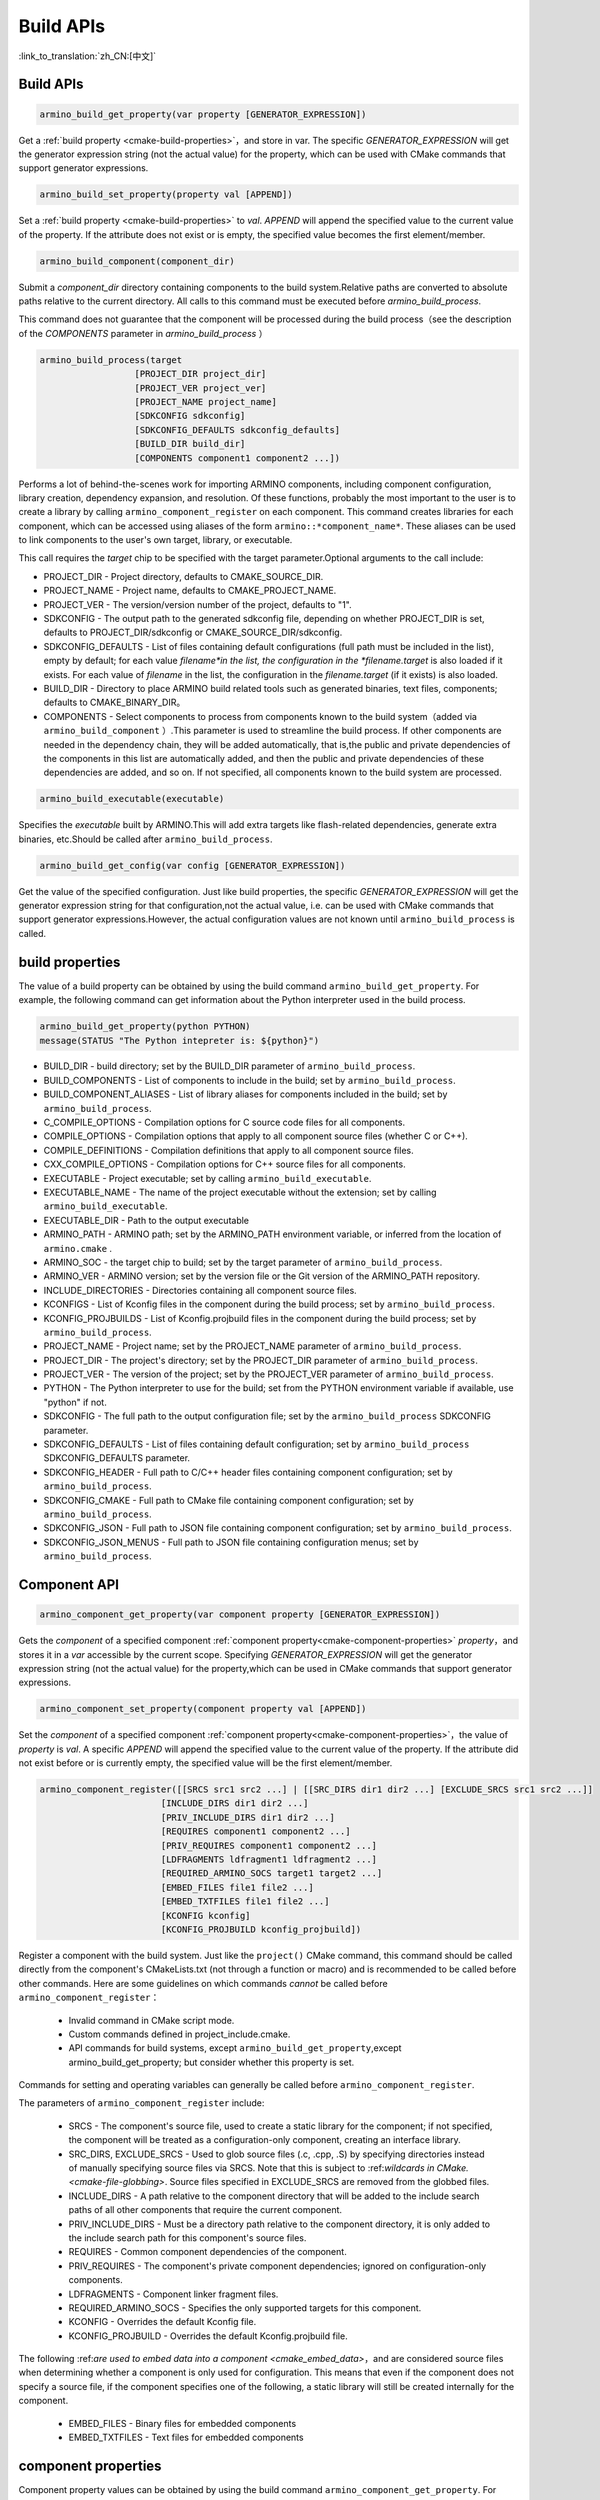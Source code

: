 Build APIs
==========

:link_to_translation:`zh_CN:[中文]`


Build APIs
----------

.. code-block:: none

  armino_build_get_property(var property [GENERATOR_EXPRESSION])

Get a :ref:`build property <cmake-build-properties>`，and store in var.
The specific *GENERATOR_EXPRESSION* will get the generator expression string (not the actual value) for the property, which can be used with CMake commands that support generator expressions.

.. code-block:: none

  armino_build_set_property(property val [APPEND])

Set a :ref:`build property <cmake-build-properties>` to *val*. *APPEND* will append the specified value to the current value of the property.
If the attribute does not exist or is empty, the specified value becomes the first element/member.

.. code-block:: none

  armino_build_component(component_dir)

Submit a *component_dir* directory containing components to the build system.Relative paths are converted to absolute paths relative to the current directory.
All calls to this command must be executed before `armino_build_process`.

This command does not guarantee that the component will be processed during the build process（see the description of the `COMPONENTS` parameter in `armino_build_process` ）

.. code-block:: none

  armino_build_process(target
                    [PROJECT_DIR project_dir]
                    [PROJECT_VER project_ver]
                    [PROJECT_NAME project_name]
                    [SDKCONFIG sdkconfig]
                    [SDKCONFIG_DEFAULTS sdkconfig_defaults]
                    [BUILD_DIR build_dir]
                    [COMPONENTS component1 component2 ...])

Performs a lot of behind-the-scenes work for importing ARMINO components, including component configuration, library creation, dependency expansion, and resolution. Of these functions, probably the most important to the user is to create a library by calling ``armino_component_register`` on each component. This command creates libraries for each component, which can be accessed using aliases of the form ``armino::*component_name*``.
These aliases can be used to link components to the user's own target, library, or executable.

This call requires the *target* chip to be specified with the target parameter.Optional arguments to the call include:

- PROJECT_DIR - Project directory, defaults to CMAKE_SOURCE_DIR.
- PROJECT_NAME - Project name, defaults to CMAKE_PROJECT_NAME.
- PROJECT_VER - The version/version number of the project, defaults to "1".
- SDKCONFIG - The output path to the generated sdkconfig file, depending on whether PROJECT_DIR  is set, defaults to  PROJECT_DIR/sdkconfig or CMAKE_SOURCE_DIR/sdkconfig.
- SDKCONFIG_DEFAULTS - List of files containing default configurations (full path must be included in the list), empty by default;
  for each value *filename*in the list, the configuration in the *filename.target* is also loaded if it exists.
  For each value of *filename* in the list, the configuration in the *filename.target* (if it exists) is also loaded.
- BUILD_DIR - Directory to place ARMINO build related tools such as generated binaries, text files, components; defaults to CMAKE_BINARY_DIR。
- COMPONENTS - Select components to process from components known to the build system（added via ``armino_build_component`` ）.This parameter is used to streamline the build process.
  If other components are needed in the dependency chain, they will be added automatically, that is,the public and private dependencies of the components in this list are automatically added, and then the public and private dependencies of these dependencies are added, and so on. If not specified, all components known to the build system are processed.

.. code-block:: none

  armino_build_executable(executable)

Specifies the *executable* built by ARMINO.This will add extra targets like flash-related dependencies, generate extra binaries, etc.Should be called after ``armino_build_process``.

.. code-block:: none

  armino_build_get_config(var config [GENERATOR_EXPRESSION])

Get the value of the specified configuration. Just like build properties, the specific *GENERATOR_EXPRESSION* will get the generator expression string for that configuration,not the actual value, i.e. can be used with CMake commands that support generator expressions.However, the actual configuration values are not known until ``armino_build_process`` is called.

.. _cmake-build-properties:

build properties
----------------

The value of a build property can be obtained by using the build command ``armino_build_get_property``. For example, the following command can get information about the Python interpreter used in the build process.

.. code-block:: none

  armino_build_get_property(python PYTHON)
  message(STATUS "The Python intepreter is: ${python}")

- BUILD_DIR - build directory; set by the BUILD_DIR parameter of ``armino_build_process``.
- BUILD_COMPONENTS - List of components to include in the build; set by ``armino_build_process``.
- BUILD_COMPONENT_ALIASES - List of library aliases for components included in the build; set by ``armino_build_process``.
- C_COMPILE_OPTIONS - Compilation options for C source code files for all components.
- COMPILE_OPTIONS - Compilation options that apply to all component source files (whether C or C++).
- COMPILE_DEFINITIONS - Compilation definitions that apply to all component source files.
- CXX_COMPILE_OPTIONS - Compilation options for C++ source files for all components.
- EXECUTABLE - Project executable; set by calling ``armino_build_executable``.
- EXECUTABLE_NAME - The name of the project executable without the extension; set by calling ``armino_build_executable``.
- EXECUTABLE_DIR - Path to the output executable
- ARMINO_PATH - ARMINO  path; set by the ARMINO_PATH environment variable, or inferred from the location of ``armino.cmake`` .
- ARMINO_SOC - the target chip to build; set by the target parameter of ``armino_build_process``.
- ARMINO_VER - ARMINO version; set by the version file or the Git version of the ARMINO_PATH repository.
- INCLUDE_DIRECTORIES - Directories containing all component source files.
- KCONFIGS - List of Kconfig files in the component during the build process; set by ``armino_build_process``.
- KCONFIG_PROJBUILDS -  List of Kconfig.projbuild files in the component during the build process; set by ``armino_build_process``.
- PROJECT_NAME - Project name; set by the PROJECT_NAME parameter of ``armino_build_process``.
- PROJECT_DIR - The project's directory; set by the PROJECT_DIR parameter of ``armino_build_process``.
- PROJECT_VER - The version of the project; set by the PROJECT_VER parameter of ``armino_build_process``.
- PYTHON - The Python interpreter to use for the build; set from the PYTHON environment variable if available, use "python" if not.
- SDKCONFIG - The full path to the output configuration file; set by the ``armino_build_process`` SDKCONFIG parameter.
- SDKCONFIG_DEFAULTS - List of files containing default configuration; set by ``armino_build_process`` SDKCONFIG_DEFAULTS parameter.
- SDKCONFIG_HEADER - Full path to C/C++ header files containing component configuration; set by ``armino_build_process``.
- SDKCONFIG_CMAKE - Full path to CMake file containing component configuration; set by ``armino_build_process``.
- SDKCONFIG_JSON - Full path to JSON file containing component configuration; set by ``armino_build_process``.
- SDKCONFIG_JSON_MENUS - Full path to JSON file containing configuration menus; set by ``armino_build_process``.

Component API
-------------

.. code-block:: none

  armino_component_get_property(var component property [GENERATOR_EXPRESSION])

Gets the *component* of a specified component :ref:`component property<cmake-component-properties>` *property*，and stores it in a *var* accessible by the current scope. Specifying *GENERATOR_EXPRESSION*  will get the generator expression string (not the actual value) for the property,which can be used in CMake commands that support generator expressions.

.. code-block:: none

  armino_component_set_property(component property val [APPEND])

Set the *component* of a specified component :ref:`component property<cmake-component-properties>`，the value of *property* is *val*. A specific *APPEND* will append the specified value to the current value of the property. If the attribute did not exist before or is currently empty, the specified value will be the first element/member.

.. _cmake-component-register:

.. code-block:: none

  armino_component_register([[SRCS src1 src2 ...] | [[SRC_DIRS dir1 dir2 ...] [EXCLUDE_SRCS src1 src2 ...]]
                         [INCLUDE_DIRS dir1 dir2 ...]
                         [PRIV_INCLUDE_DIRS dir1 dir2 ...]
                         [REQUIRES component1 component2 ...]
                         [PRIV_REQUIRES component1 component2 ...]
                         [LDFRAGMENTS ldfragment1 ldfragment2 ...]
                         [REQUIRED_ARMINO_SOCS target1 target2 ...]
                         [EMBED_FILES file1 file2 ...]
                         [EMBED_TXTFILES file1 file2 ...]
                         [KCONFIG kconfig]
                         [KCONFIG_PROJBUILD kconfig_projbuild])

Register a component with the build system. Just like the ``project()`` CMake command, this command should be called directly from the component's CMakeLists.txt (not through a function or macro) and is recommended to be called before other commands. Here are some guidelines on which commands *cannot* be called before ``armino_component_register``：

  - Invalid command in CMake script mode.
  - Custom commands defined in project_include.cmake.
  - API commands for build systems, except ``armino_build_get_property``,except armino_build_get_property; but consider whether this property is set.

Commands for setting and operating variables can generally be called before ``armino_component_register``.

The parameters of ``armino_component_register`` include:

  - SRCS - The component's source file, used to create a static library for the component; if not specified, the component will be treated as a configuration-only component, creating an interface library.
  - SRC_DIRS, EXCLUDE_SRCS - Used to glob source files (.c, .cpp, .S) by specifying directories instead of manually specifying source files via SRCS. Note that this is subject to :ref:*wildcards in CMake.<cmake-file-globbing>*. Source files specified in EXCLUDE_SRCS are removed from the globbed files.
  - INCLUDE_DIRS - A path relative to the component directory that will be added to the include search paths of all other components that require the current component.
  - PRIV_INCLUDE_DIRS - Must be a directory path relative to the component directory, it is only added to the include search path for this component's source files.
  - REQUIRES - Common component dependencies of the component.
  - PRIV_REQUIRES - The component's private component dependencies; ignored on configuration-only components.
  - LDFRAGMENTS - Component linker fragment files.
  - REQUIRED_ARMINO_SOCS - Specifies the only supported targets for this component.
  - KCONFIG - Overrides the default Kconfig file.
  - KCONFIG_PROJBUILD - Overrides the default Kconfig.projbuild file.

The following :ref:*are used to embed data into a component <cmake_embed_data>*，and are considered source files when determining whether a component is only used for configuration. This means that even if the component does not specify a source file, if the component specifies one of the following, a static library will still be created internally for the component.

  - EMBED_FILES - Binary files for embedded components
  - EMBED_TXTFILES - Text files for embedded components

.. _cmake-component-properties:

component properties
--------------------

Component property values can be obtained by using the build command ``armino_component_get_property``. For example, the following command can get the directory of the ``freertos`` component.

.. code-block:: cmake

  armino_component_get_property(dir freertos COMPONENT_DIR)
  message(STATUS "The 'freertos' component directory is: ${dir}")

- COMPONENT_ALIAS - Alias for COMPONENT_LIB, used to link components to external targets; set by ``armino_build_component``, the alias library itself is created by ``armino_component_register``.
- COMPONENT_DIR -  Component directory; set by ``armino_build_component``.
- COMPONENT_OVERRIDEN_DIR - If :ref:*If this component overwrites another component<cmake-components-same-name>*, the directory containing the original component.
- COMPONENT_LIB - The name of the component static/interface library created; set by ``armino_build_component``, the library itself is created by ``armino_component_register``.
- COMPONENT_NAME - The name of the component; set by ``armino_build_component`` based on the component's directory name.
- COMPONENT_TYPE - The type of component (LIBRARY or CONFIG_ONLY). If a component specifies a source file or embeds a file, its type is LIBRARY.
- EMBED_FILES - List of files to embed the component; set by the ``armino_component_register`` EMBED_FILES parameter.
- EMBED_TXTFILES - List of text files to embed the component; set by the ``armino_component_register`` EMBED_TXTFILES parameter.
- INCLUDE_DIRS -  List of component include directories; set by the ``armino_component_register`` INCLUDE_DIRS parameter.
- KCONFIG - Component Kconfig file; set by ``armino_build_component``.
- KCONFIG_PROJBUILD -  Component Kconfig.projbuild; set by ``armino_build_component``.
- LDFRAGMENTS - List of component linker fragment files; set by the ``armino_component_register`` LDFRAGMENTS parameter.
- PRIV_INCLUDE_DIRS -  List of component private include directories; set in the LIBRARY type component ``armino_component_register`` PRIV_INCLUDE_DIRS parameter.
- PRIV_REQUIRES - List of private component dependencies; set by the ``armino_component_register`` PRIV_REQUIRES parameter.
- REQUIRED_ARMINO_SOCS - List of targets supported by the component; set by the ``armino_component_register``  EMBED_TXTFILES parameter.
- REQUIRES - List of public component dependencies; set by the ``armino_component_register`` REQUIRES parameter.
- SRCS - List of component source files; set by the SRCS or SRC_DIRS/EXCLUDE_SRCS parameter of ``armino_component_register`` .